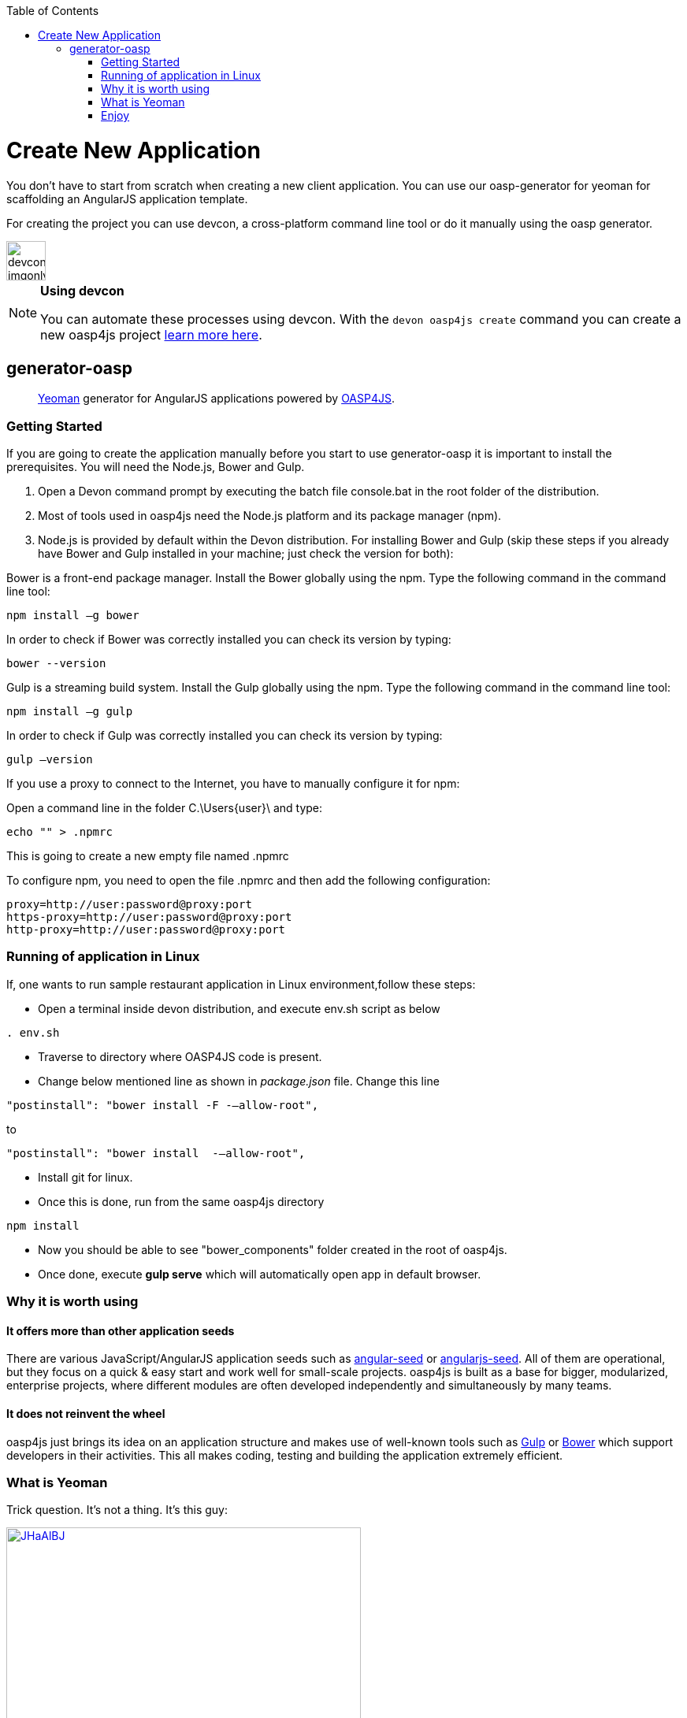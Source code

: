 :toc: macro
toc::[]

= Create New Application

You don’t have to start from scratch when creating a new client application. You can use our oasp-generator for yeoman for scaffolding an AngularJS application template.

For creating the project you can use devcon, a cross-platform command line tool or do it manually using the oasp generator.

image::images/devconlogo_imgonly.png[,width="50"]
.*Using devcon*
[NOTE]
====
You can automate these processes using devcon. With the `devon oasp4js create` command you can create a new oasp4js project link:devcon-command-reference#oasp4js-create[learn more here].
====

== generator-oasp

> http://yeoman.io[Yeoman] generator for AngularJS applications powered by https://github.com/oasp/oasp4js[OASP4JS].


=== Getting Started

If you are going to create the application manually before you start to use generator-oasp it is important to install the prerequisites. You will need the Node.js, Bower and Gulp.

1. Open a Devon command prompt by executing the batch file console.bat in the root folder of the distribution.
1. Most of tools used in oasp4js need the Node.js platform and its package manager (npm).
1. Node.js is provided by default within the Devon distribution.  For installing Bower and Gulp (skip these steps if you already have Bower and Gulp installed in your machine; just check the version for both):

Bower is a front-end package manager. Install the Bower globally using the npm. Type the following command in the command line tool:
----
npm install –g bower
----
In order to check if Bower was correctly installed you can check its version by typing:
----
bower --version
----
Gulp is a streaming build system. Install the Gulp globally using the npm. Type the following command in the command line tool:
----
npm install –g gulp
----
In order to check if Gulp was correctly installed you can check its version by typing:
----
gulp –version
----

If you use a proxy to connect to the Internet, you have to manually configure it for npm:

Open a command line in the folder C.\Users\{user}\ and type:
----
echo "" > .npmrc
----
This is going to create a new empty file named .npmrc

To configure npm, you need to open the file .npmrc and then add the following configuration:
----
proxy=http://user:password@proxy:port
https-proxy=http://user:password@proxy:port
http-proxy=http://user:password@proxy:port
----

=== Running of application in Linux
If, one wants to run sample restaurant application in Linux environment,follow these steps:

* Open a terminal inside devon distribution, and execute env.sh script as below
----
. env.sh

----
* Traverse to directory where OASP4JS code is present.
* Change below mentioned line as shown in _package.json_ file.
Change this line
----
"postinstall": "bower install -F -–allow-root",
----

to

----
"postinstall": "bower install  -–allow-root",
----
* Install git for linux.
* Once this is done, run from the same oasp4js directory
----

npm install

----

* Now you should be able to see "bower_components" folder created in the root of oasp4js.
* Once done, execute *gulp serve* which will automatically open app in default browser.


=== Why it is worth using

==== It offers more than other application seeds

There are various JavaScript/AngularJS application seeds such as https://github.com/angular/angular-seed[angular-seed] or https://www.npmjs.org/package/angularjs-seed[angularjs-seed]. All of them are operational, but they focus on a quick & easy start and work well for small-scale projects. oasp4js is built as a base for bigger, modularized, enterprise projects, where different modules are often developed independently and simultaneously by many teams.

==== It does not reinvent the wheel

oasp4js just brings its idea on an application structure and makes use of well-known tools such as http://gulpjs.com/[Gulp] or http://bower.io/[Bower] which support developers in their activities. This all makes coding, testing and building the application extremely efficient.

=== What is Yeoman

Trick question. It's not a thing. It's this guy:

image:http://i.imgur.com/JHaAlBJ.png[,width="450",link="http://i.imgur.com/JHaAlBJ.png"]

Basically, he wears a top hat, lives in your computer, and waits for you to tell him what kind of application you wish to create.

Not every new computer comes with a Yeoman pre-installed. He lives in the https://npmjs.org[npm] package repository. You only have to ask for him once, then he packs up and moves into your hard drive. *Make sure you clean up, he likes new and shiny things.*

Every step below is going to take several minutes depending on your network connection.
To install yeoman, run:

....
npm install -g yo
....

_Hint: If you are using Windows Command Line it is recommended to run it as an administrator._

==== Yeoman Generators

Yeoman travels light. He didn't pack any generators when he moved in. You can think of a generator like a plug-in. You get to choose what type of application you wish to create, such as a Backbone application or even a Chrome extension.

To install generator-oasp from npm, run:

....
npm install -g generator-oasp
....

Create a directory in which you will later call the generator:

....
mkdir <directory_name>
cd <directory_name>
....

Finally, initiate the generator in the created directory:

....
yo oasp
....

If you use a proxy to connect to the Internet, please follow the steps for configuring bower properly:

To configure bower proxy we need to open the file `.bowerrc`, is on oasp4js application folder. Then add the following configuration:

----
{
    "directory": "bower_components",
    "proxy": "http://user:password@proxy:port",
    "https-proxy":"http://user:password@proxy:port"
}
----

Obviously, you only can do this when your project has already been created as the file `.bowerrc` has to be inside the project folder.

This should be done while the command `yo oasp` is being executed otherwise we will have to execute again the command.
If we had to execute the command again, it will ask you to override the file `.bowerrc` so you have to enter ‘n’ to not override it. 

=== Enjoy

Please note that all commands below must be executed in project root directory.

==== Developing

Once the project initialization has been done successfully we can start running our application.

Start the application using Gulp in the project root directory:

----
gulp serve
----

The above Gulp's task opens the application in your default browser and watches for any HTML/JavaScript/CSS changes. Once you do one, the page is reloaded automatically. The url that throws is: 'http://localhost:9000/#/main/welcome'

If for some reason your client should talk to the server configured in a different way, you can configure the server details in the client's configuration file, <app_dir>\config.json, in the proxy part:

[source,json]
----
{
    "proxy": {
        "baseUrl": "http://localhost:8081",
        "context": "/sampleapp-server"
    }
}
----

==== Testing

Run application's Jasmine tests:

....
gulp test:tdd
....

This Gulp's task uses the Karma test runner to execute Jasmine tests (against the PhantomJS) and watches for any change in your JavaScript files (both sources and specs).  Test Driven Development has never been easier :)

If you would like to run the tests against a real browser (rather than against the PhantomJS) or use it to debug a test, call:

....
gulp test:tdd:debug
....

==== Building

Build the application:

....
gulp serve:dist
....

The above Gulp's task creates the `myapp/dist` directory and put there HTML documents, CSS files (compiled from Less files) and JavaScript files (merged, minimized and obfuscated).
